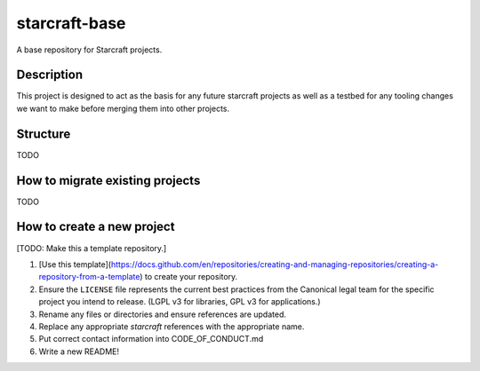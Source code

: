**************
starcraft-base
**************

A base repository for Starcraft projects.

Description
-----------
This project is designed to act as the basis for any future starcraft projects as well as a testbed for any tooling changes we want to make before merging them into other projects.

Structure
---------
TODO

How to migrate existing projects
--------------------------------
TODO

How to create a new project
---------------------------
[TODO: Make this a template repository.]

1. [Use this template](https://docs.github.com/en/repositories/creating-and-managing-repositories/creating-a-repository-from-a-template) to create your repository.
2. Ensure the ``LICENSE`` file represents the current best practices from the Canonical legal team for the specific project you intend to release. (LGPL v3 for libraries, GPL v3 for applications.)
3. Rename any files or directories and ensure references are updated.
4. Replace any appropriate `starcraft` references with the appropriate name.
5. Put correct contact information into CODE_OF_CONDUCT.md
6. Write a new README!

.. _EditorConfig: https://editorconfig.org/
.. _pre-commit: https://pre-commit.com/
